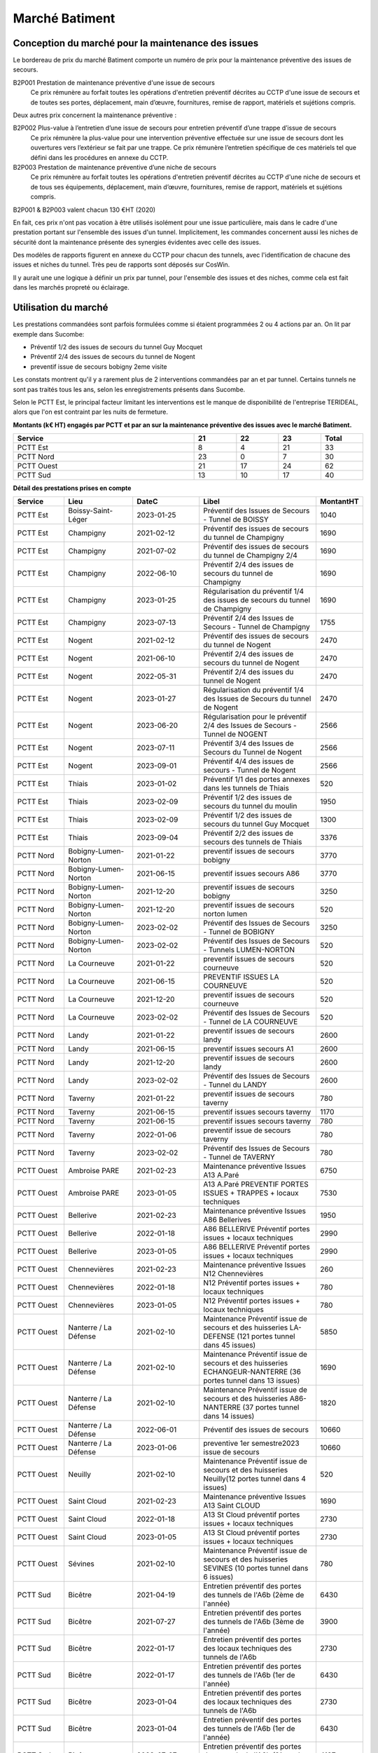 Marché Batiment
=================
Conception du marché pour la maintenance des issues
""""""""""""""""""""""""""""""""""""""""""""""""""""
Le bordereau de prix du marché Batiment comporte un numéro de prix pour la maintenance préventive des issues de secours.	

B2P001	Prestation de maintenance préventive d'une issue de secours	
   	Ce prix rémunère au forfait toutes les opérations d'entretien préventif décrites au CCTP d'une issue de secours et de toutes ses portes, déplacement, main d’œuvre, fournitures, remise de rapport, matériels et sujétions compris.

Deux autres prix concernent la maintenance préventive :

B2P002	Plus-value à l’entretien d’une issue de secours pour entretien préventif d’une trappe d’issue de secours
	Ce prix rémunère la plus-value pour une intervention préventive effectuée sur une issue de secours dont les ouvertures vers l’extérieur se fait par une trappe. Ce prix rémunère l’entretien spécifique de ces matériels tel que défini dans les procédures en annexe du CCTP.	
	
B2P003	Prestation de maintenance préventive d’une niche de secours
	Ce prix rémunère au forfait toutes les opérations d'entretien préventif décrites au CCTP d'une niche de secours et de tous ses équipements, déplacement, main d’œuvre, fournitures, remise de rapport, matériels et sujétions compris.	

B2P001 & B2P003 valent chacun 130 €HT (2020)

En fait, ces prix n'ont pas vocation à être utilisés isolément pour une issue particulière, 
mais dans le cadre d'une prestation portant sur l'ensemble des issues d'un tunnel.
Implicitement, les commandes concernent aussi les niches de sécurité dont la maintenance présente des synergies
évidentes avec celle des issues.

Des modèles de rapports figurent en annexe du CCTP pour chacun des tunnels, avec l'identification de chacune des issues et niches du tunnel.
Très peu de rapports sont déposés sur CosWin.

Il y aurait une une logique à définir un prix par tunnel, pour l'ensemble des issues et des niches, comme cela est fait dans les marchés propreté ou éclairage.

Utilisation du marché
"""""""""""""""""""""""
Les prestations commandées sont parfois formulées comme si étaient programmées 2 ou 4 actions par an. 
On lit par exemple dans Sucombe:

* Préventif 1/2 des issues de secours du tunnel Guy Mocquet
* Préventif 2/4 des issues de secours du tunnel de Nogent
* preventif issue de secours  bobigny 2eme visite

Les constats montrent qu'il y a rarement plus de 2 interventions commandées par an et par tunnel. 
Certains tunnels ne sont pas traités tous les ans, selon les enregistrements présents dans Sucombe.

Selon le PCTT Est, le principal facteur limitant les interventions est le manque de disponibilité de l'entreprise 
TERIDEAL, alors que l'on est contraint par les nuits de fermeture.

**Montants (k€ HT) engagés par PCTT et par an sur la maintenance préventive des issues avec le marché Batiment.**

.. csv-table::
   :header: Service,21,22,23,Total
   :widths: 30 ,7,7,7,7
   :width: 100%

      PCTT Est,8,4,21,33
      PCTT Nord,23,0,7,30
      PCTT Ouest,21,17,24,62
      PCTT Sud,13,10,17,40


**Détail des prestations prises en compte**

.. csv-table::
   :header: Service,Lieu,DateC,Libel,MontantHT
   :widths: 15 ,20,20,35,10
   :width: 100%
      
      PCTT Est,Boissy-Saint-Léger,2023-01-25,Préventif des Issues de Secours - Tunnel de BOISSY,1040
      PCTT Est,Champigny,2021-02-12,Préventif des issues de secours du tunnel de Champigny,1690
      PCTT Est,Champigny,2021-07-02,Préventif des issues de secours du tunnel de Champigny 2/4,1690
      PCTT Est,Champigny,2022-06-10,Préventif 2/4 des issues de secours du tunnel de Champigny,1690
      PCTT Est,Champigny,2023-01-25,Régularisation du préventif 1/4 des issues de secours du tunnel de Champigny,1690
      PCTT Est,Champigny,2023-07-13,Préventif 2/4 des Issues de Secours - Tunnel de Champigny,1755
      PCTT Est,Nogent,2021-02-12,Préventif des issues de secours du tunnel de Nogent,2470
      PCTT Est,Nogent,2021-06-10,Préventif 2/4 des issues de secours du tunnel de Nogent,2470
      PCTT Est,Nogent,2022-05-31,Préventif 2/4 des issues du tunnel de Nogent,2470
      PCTT Est,Nogent,2023-01-27,Régularisation du préventif 1/4 des Issues de Secours du tunnel de Nogent,2470
      PCTT Est,Nogent,2023-06-20,Régularisation pour le préventif 2/4 des Issues de Secours - Tunnel de NOGENT,2566
      PCTT Est,Nogent,2023-07-11,Préventif 3/4 des Issues de Secours du Tunnel de Nogent,2566
      PCTT Est,Nogent,2023-09-01,Préventif 4/4 des issues de secours - Tunnel de Nogent,2566
      PCTT Est,Thiais,2023-01-02,Préventif 1/1  des portes annexes dans les tunnels de Thiais,520
      PCTT Est,Thiais,2023-02-09,Préventif 1/2 des issues de secours du tunnel du moulin,1950
      PCTT Est,Thiais,2023-02-09,Préventif 1/2 des issues de secours du tunnel Guy Mocquet,1300
      PCTT Est,Thiais,2023-09-04,Préventif 2/2 des issues de secours des tunnels de Thiais,3376
      PCTT Nord,Bobigny-Lumen-Norton,2021-01-22,preventif issues de secours bobigny,3770
      PCTT Nord,Bobigny-Lumen-Norton,2021-06-15,preventif issues secours A86,3770
      PCTT Nord,Bobigny-Lumen-Norton,2021-12-20,preventif issues de secours bobigny,3250
      PCTT Nord,Bobigny-Lumen-Norton,2021-12-20,preventif issues de secours norton lumen,520
      PCTT Nord,Bobigny-Lumen-Norton,2023-02-02,Préventif des Issues de Secours - Tunnel de BOBIGNY,3250
      PCTT Nord,Bobigny-Lumen-Norton,2023-02-02,Préventif des Issues de Secours - Tunnels LUMEN-NORTON,520
      PCTT Nord,La Courneuve,2021-01-22,preventif issues de secours courneuve,520
      PCTT Nord,La Courneuve,2021-06-15,PREVENTIF ISSUES LA COURNEUVE,520
      PCTT Nord,La Courneuve,2021-12-20,preventif issues de secours courneuve,520
      PCTT Nord,La Courneuve,2023-02-02,Préventif des Issues de Secours - Tunnel de LA COURNEUVE,520
      PCTT Nord,Landy,2021-01-22,preventif issues de secours landy,2600
      PCTT Nord,Landy,2021-06-15,preventif issues secours A1,2600
      PCTT Nord,Landy,2021-12-20,preventif issues de secours landy,2600
      PCTT Nord,Landy,2023-02-02,Préventif des Issues de Secours - Tunnel du LANDY,2600
      PCTT Nord,Taverny,2021-01-22,preventif issues de secours taverny,780
      PCTT Nord,Taverny,2021-06-15,preventif issues secours taverny,1170
      PCTT Nord,Taverny,2021-06-15,preventif issues secours taverny,780
      PCTT Nord,Taverny,2022-01-06,preventif issue de secours taverny,780
      PCTT Nord,Taverny,2023-02-02,Préventif des Issues de Secours - Tunnel de TAVERNY,780
      PCTT Ouest,Ambroise PARE,2021-02-23,Maintenance préventive Issues A13 A.Paré,6750
      PCTT Ouest,Ambroise PARE,2023-01-05,A13 A.Paré PREVENTIF PORTES ISSUES + TRAPPES + locaux techniques,7530
      PCTT Ouest,Bellerive,2021-02-23,Maintenance préventive Issues A86 Bellerives,1950
      PCTT Ouest,Bellerive,2022-01-18,A86 BELLERIVE Préventif portes issues + locaux techniques,2990
      PCTT Ouest,Bellerive,2023-01-05,A86 BELLERIVE Préventif portes issues + locaux techniques,2990
      PCTT Ouest,Chennevières,2021-02-23,Maintenance préventive Issues N12 Chennevières,260
      PCTT Ouest,Chennevières,2022-01-18,N12 Préventif portes issues + locaux techniques,780
      PCTT Ouest,Chennevières,2023-01-05,N12 Préventif portes issues + locaux techniques,780
      PCTT Ouest,Nanterre / La Défense,2021-02-10,Maintenance Préventif issue de secours et des huisseries LA-DEFENSE (121 portes tunnel dans 45 issues),5850
      PCTT Ouest,Nanterre / La Défense,2021-02-10,Maintenance Préventif issue de secours et des huisseries ECHANGEUR-NANTERRE (36 portes tunnel dans 13 issues),1690
      PCTT Ouest,Nanterre / La Défense,2021-02-10,Maintenance Préventif issue de secours et des huisseries A86-NANTERRE (37 portes tunnel dans 14 issues),1820
      PCTT Ouest,Nanterre / La Défense,2022-06-01,Préventif des issues de secours,10660
      PCTT Ouest,Nanterre / La Défense,2023-01-06,preventive 1er semestre2023 issue de secours,10660
      PCTT Ouest,Neuilly,2021-02-10,Maintenance Préventif issue de secours et des huisseries Neuilly(12 portes tunnel dans 4 issues),520
      PCTT Ouest,Saint Cloud,2021-02-23,Maintenance préventive Issues A13 Saint CLOUD,1690
      PCTT Ouest,Saint Cloud,2022-01-18,A13 St Cloud préventif portes issues + locaux techniques,2730
      PCTT Ouest,Saint Cloud,2023-01-05,A13 St Cloud préventif portes issues + locaux techniques,2730
      PCTT Ouest,Sévines,2021-02-10,Maintenance Préventif issue de secours et des huisseries  SEVINES (10 portes tunnel dans 6 issues),780
      PCTT Sud,Bicêtre,2021-04-19,Entretien préventif des portes des tunnels de l'A6b (2ème de l'année),6430
      PCTT Sud,Bicêtre,2021-07-27,Entretien préventif des portes des tunnels de l'A6b (3ème de l'année),3900
      PCTT Sud,Bicêtre,2022-01-17,Entretien préventif des portes des locaux techniques des tunnels de l'A6b,2730
      PCTT Sud,Bicêtre,2022-01-17,Entretien préventif des portes des tunnels de l'A6b (1er de l'année),6430
      PCTT Sud,Bicêtre,2023-01-04,Entretien préventif des portes des locaux techniques des tunnels de l'A6b,2730
      PCTT Sud,Bicêtre,2023-01-04,Entretien préventif des portes des tunnels de l'A6b (1er de l'année),6430
      PCTT Sud,Bicêtre,2023-07-27,Entretien préventif des portes des tunnels de l'A6b (2ème de l'année),4187
      PCTT Sud,Orly,2021-04-19,Entretien préventif des portes du tunnel d'Orly (2ème de l'année),1560
      PCTT Sud,Orly,2021-07-27,Entretien préventif des portes du tunnel d’Orly (3ème de l'année),1560
      PCTT Sud,Orly,2022-01-17,Entretien préventif des portes du tunnel d'Orly (1er de l'année),1560
      PCTT Sud,Orly,2023-01-04,Entretien préventif des portes des locaux techniques du tunnel d'Orly,1300
      PCTT Sud,Orly,2023-01-04,Entretien préventif des portes du tunnel d'Orly (1er de l'année),1560
      PCTT Sud,Orly,2023-07-27,Entretien préventif des portes du tunnel d'Orly (2ème de l'année),1620
      
